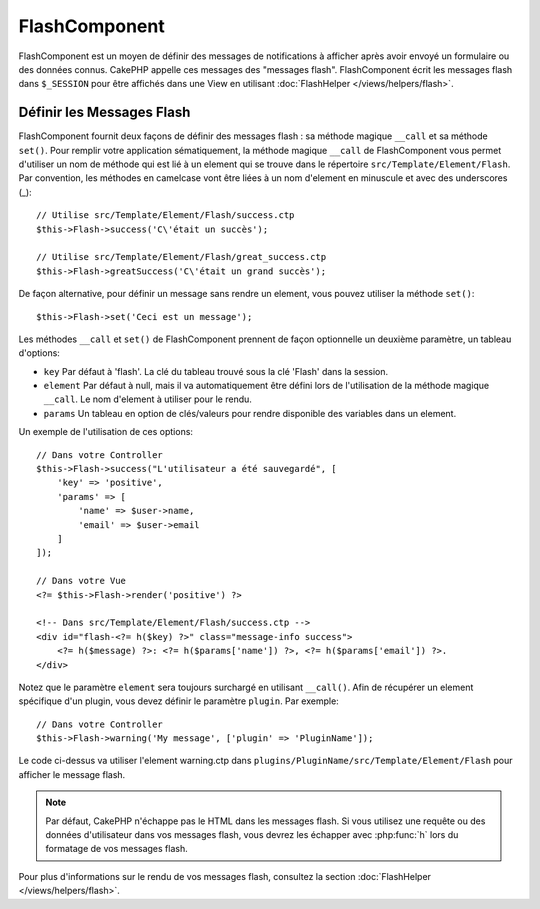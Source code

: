 FlashComponent
##############

.. php:namespace:: Cake\Controller\Component

.. php:class:: FlashComponent(ComponentCollection $collection, array $config = [])

FlashComponent est un moyen de définir des messages de notifications à afficher
après avoir envoyé un formulaire ou des données connus. CakePHP appelle
ces messages des "messages flash". FlashComponent écrit les messages flash dans
``$_SESSION`` pour être affichés dans une View en utilisant
:doc:`FlashHelper </views/helpers/flash>`.

Définir les Messages Flash
==========================

FlashComponent fournit deux façons de définir des messages flash : sa méthode
magique ``__call`` et sa méthode ``set()``. Pour remplir votre application
sématiquement, la méthode magique ``__call`` de FlashComponent vous permet
d'utiliser un nom de méthode qui est lié à un element qui se trouve dans le
répertoire ``src/Template/Element/Flash``. Par convention, les méthodes en
camelcase vont être liées à un nom d'element en minuscule et avec des
underscores (_)::

    // Utilise src/Template/Element/Flash/success.ctp
    $this->Flash->success('C\'était un succès');

    // Utilise src/Template/Element/Flash/great_success.ctp
    $this->Flash->greatSuccess('C\'était un grand succès');

De façon alternative, pour définir un message sans rendre un element,
vous pouvez utiliser la méthode ``set()``::

    $this->Flash->set('Ceci est un message');

Les méthodes ``__call`` et ``set()`` de FlashComponent prennent de façon
optionnelle un deuxième paramètre, un tableau d'options:

* ``key`` Par défaut à 'flash'. La clé du tableau trouvé sous la clé 'Flash'
  dans la session.
* ``element`` Par défaut à null, mais il va automatiquement être défini lors de
  l'utilisation de la méthode magique ``__call``. Le nom d'element à utiliser
  pour le rendu.
* ``params`` Un tableau en option de clés/valeurs pour rendre disponible des
  variables dans un element.

Un exemple de l'utilisation de ces options::

    // Dans votre Controller
    $this->Flash->success("L'utilisateur a été sauvegardé", [
        'key' => 'positive',
        'params' => [
            'name' => $user->name,
            'email' => $user->email
        ]
    ]);

    // Dans votre Vue
    <?= $this->Flash->render('positive') ?>

    <!-- Dans src/Template/Element/Flash/success.ctp -->
    <div id="flash-<?= h($key) ?>" class="message-info success">
        <?= h($message) ?>: <?= h($params['name']) ?>, <?= h($params['email']) ?>.
    </div>

Notez que le paramètre ``element`` sera toujours surchargé en utilisant
``__call()``. Afin de récupérer un element spécifique d'un plugin, vous
devez définir le paramètre ``plugin``.
Par exemple::

    // Dans votre Controller
    $this->Flash->warning('My message', ['plugin' => 'PluginName']);

Le code ci-dessus va utiliser l'element warning.ctp dans
``plugins/PluginName/src/Template/Element/Flash`` pour afficher le message
flash.

.. note::
    Par défaut, CakePHP n'échappe pas le HTML dans les messages flash. Si vous
    utilisez une requête ou des données d'utilisateur dans vos messages flash,
    vous devrez les échapper avec :php:func:`h` lors du formatage de vos
    messages flash.

Pour plus d'informations sur le rendu de vos messages flash, consultez la
section :doc:`FlashHelper </views/helpers/flash>`.

